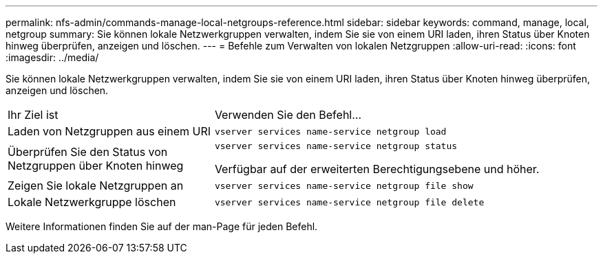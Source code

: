 ---
permalink: nfs-admin/commands-manage-local-netgroups-reference.html 
sidebar: sidebar 
keywords: command, manage, local, netgroup 
summary: Sie können lokale Netzwerkgruppen verwalten, indem Sie sie von einem URI laden, ihren Status über Knoten hinweg überprüfen, anzeigen und löschen. 
---
= Befehle zum Verwalten von lokalen Netzgruppen
:allow-uri-read: 
:icons: font
:imagesdir: ../media/


[role="lead"]
Sie können lokale Netzwerkgruppen verwalten, indem Sie sie von einem URI laden, ihren Status über Knoten hinweg überprüfen, anzeigen und löschen.

[cols="35,65"]
|===


| Ihr Ziel ist | Verwenden Sie den Befehl... 


 a| 
Laden von Netzgruppen aus einem URI
 a| 
`vserver services name-service netgroup load`



 a| 
Überprüfen Sie den Status von Netzgruppen über Knoten hinweg
 a| 
`vserver services name-service netgroup status`

Verfügbar auf der erweiterten Berechtigungsebene und höher.



 a| 
Zeigen Sie lokale Netzgruppen an
 a| 
`vserver services name-service netgroup file show`



 a| 
Lokale Netzwerkgruppe löschen
 a| 
`vserver services name-service netgroup file delete`

|===
Weitere Informationen finden Sie auf der man-Page für jeden Befehl.
